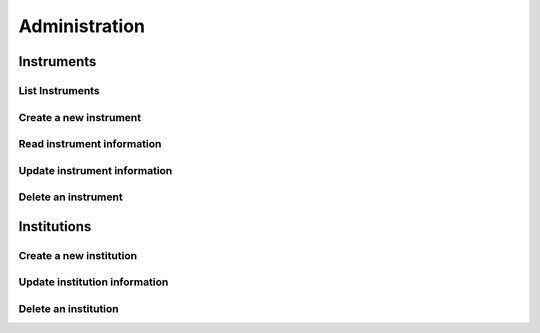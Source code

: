 ===============
Administration
===============

Instruments
============

List Instruments
-----------------
.. http:get:: /api/v2/admin/instrument/

   :reqheader Authorization: JWT with Global Administration privileges

   :statuscode 200: Ok


Create a new instrument
-------------------------
.. http:post:: /api/v2/admin/instrument/

   :reqheader Authorization: JWT with Global Administration privileges

   :<json string acronym: A unique acronym for the institution
   :<json string name: The full name of the institution
   :<json boolean external_ic: Whether the Informed Consent is managed externally for this institution. If enabled,
                               is assumed that all learners have signed an Informed Consent.
   :<json string mail_domain: Domain for users in this institution. If provided, all users in this institution must
                               provide an email in this domain.

   :statuscode 201: Created
   :statuscode 400: Invalid information provided. The response contains the description of the errors.


Read instrument information
-------------------------------
.. http:get:: /api/v2/admin/instrument/(int:instrument_id)/

   :reqheader Authorization: JWT with Global Administration privileges

   :param instrument_id: Instrument unique ID
   :type instrument_id: int

   :statuscode 200: Ok
   :statuscode 404: Instrument not found


Update instrument information
-------------------------------
.. http:put:: /api/v2/admin/instrument/(int:instrument_id)/

   :reqheader Authorization: JWT with Global Administration privileges

   :param instrument_id: Instrument unique ID
   :type instrument_id: int

   :statuscode 200: Ok
   :statuscode 400: Invalid information provided. The response contains the description of the errors.
   :statuscode 404: Instrument not found


Delete an instrument
----------------------
.. http:delete:: /api/v2/admin/instrument/(int:instrument_id)/

   :reqheader Authorization: JWT with Global Administration privileges

   :param instrument_id: Instrument unique ID
   :type instrument_id: int

   :statuscode 204: No Content
   :statuscode 404: Instrument not found


Institutions
============

Create a new institution
-------------------------
.. http:post:: /api/v2/admin/institution/

   :reqheader Authorization: JWT with Global Administration privileges

   :<json string acronym: A unique acronym for the institution
   :<json string name: The full name of the institution
   :<json boolean external_ic: Whether the Informed Consent is managed externally for this institution. If enabled,
                               is assumed that all learners have signed an Informed Consent.
   :<json string mail_domain: Domain for users in this institution. If provided, all users in this institution must
                               provide an email in this domain.
   :<json boolean disable_vle_learner_creation: If enabled, VLE cannot create new learners. Learners can only be created
                                                with the institution API.
   :<json boolean disable_vle_instructor_creation: If enabled, VLE cannot create new instructors. Instructors can
                                                   only be created with the institution API.
   :<json boolean disable_vle_user_creation: If enabled, VLE cannot create new institution users. Users can only be
                                             created with the institution API.

   :statuscode 201: Created
   :statuscode 400: Invalid information provided. The response contains the description of the errors.


Update institution information
-------------------------------
.. http:put:: /api/v2/admin/institution/(int:institution_id)/

   :reqheader Authorization: JWT with Global Administration privileges

   :param institution_id: Institution unique ID
   :type institution_id: int

   :statuscode 200: Ok
   :statuscode 400: Invalid information provided. The response contains the description of the errors.
   :statuscode 404: Institution not found


Delete an institution
----------------------
.. http:delete:: /api/v2/admin/institution/(int:institution_id)/

   :reqheader Authorization: JWT with Global Administration privileges

   :param institution_id: Institution unique ID
   :type institution_id: int

   :statuscode 204: No Content
   :statuscode 404: Institution not found

